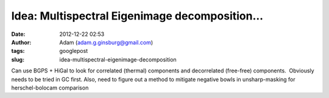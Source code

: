 Idea: Multispectral Eigenimage decomposition...
###############################################
:date: 2012-12-22 02:53
:author: Adam (adam.g.ginsburg@gmail.com)
:tags: googlepost
:slug: idea-multispectral-eigenimage-decomposition

Can use BGPS + HiGal to look for correlated (thermal) components and
decorrelated (free-free) components.  Obviously needs to be tried in GC
first.
Also, need to figure out a method to mitigate negative bowls in
unsharp-masking for herschel-bolocam comparison

